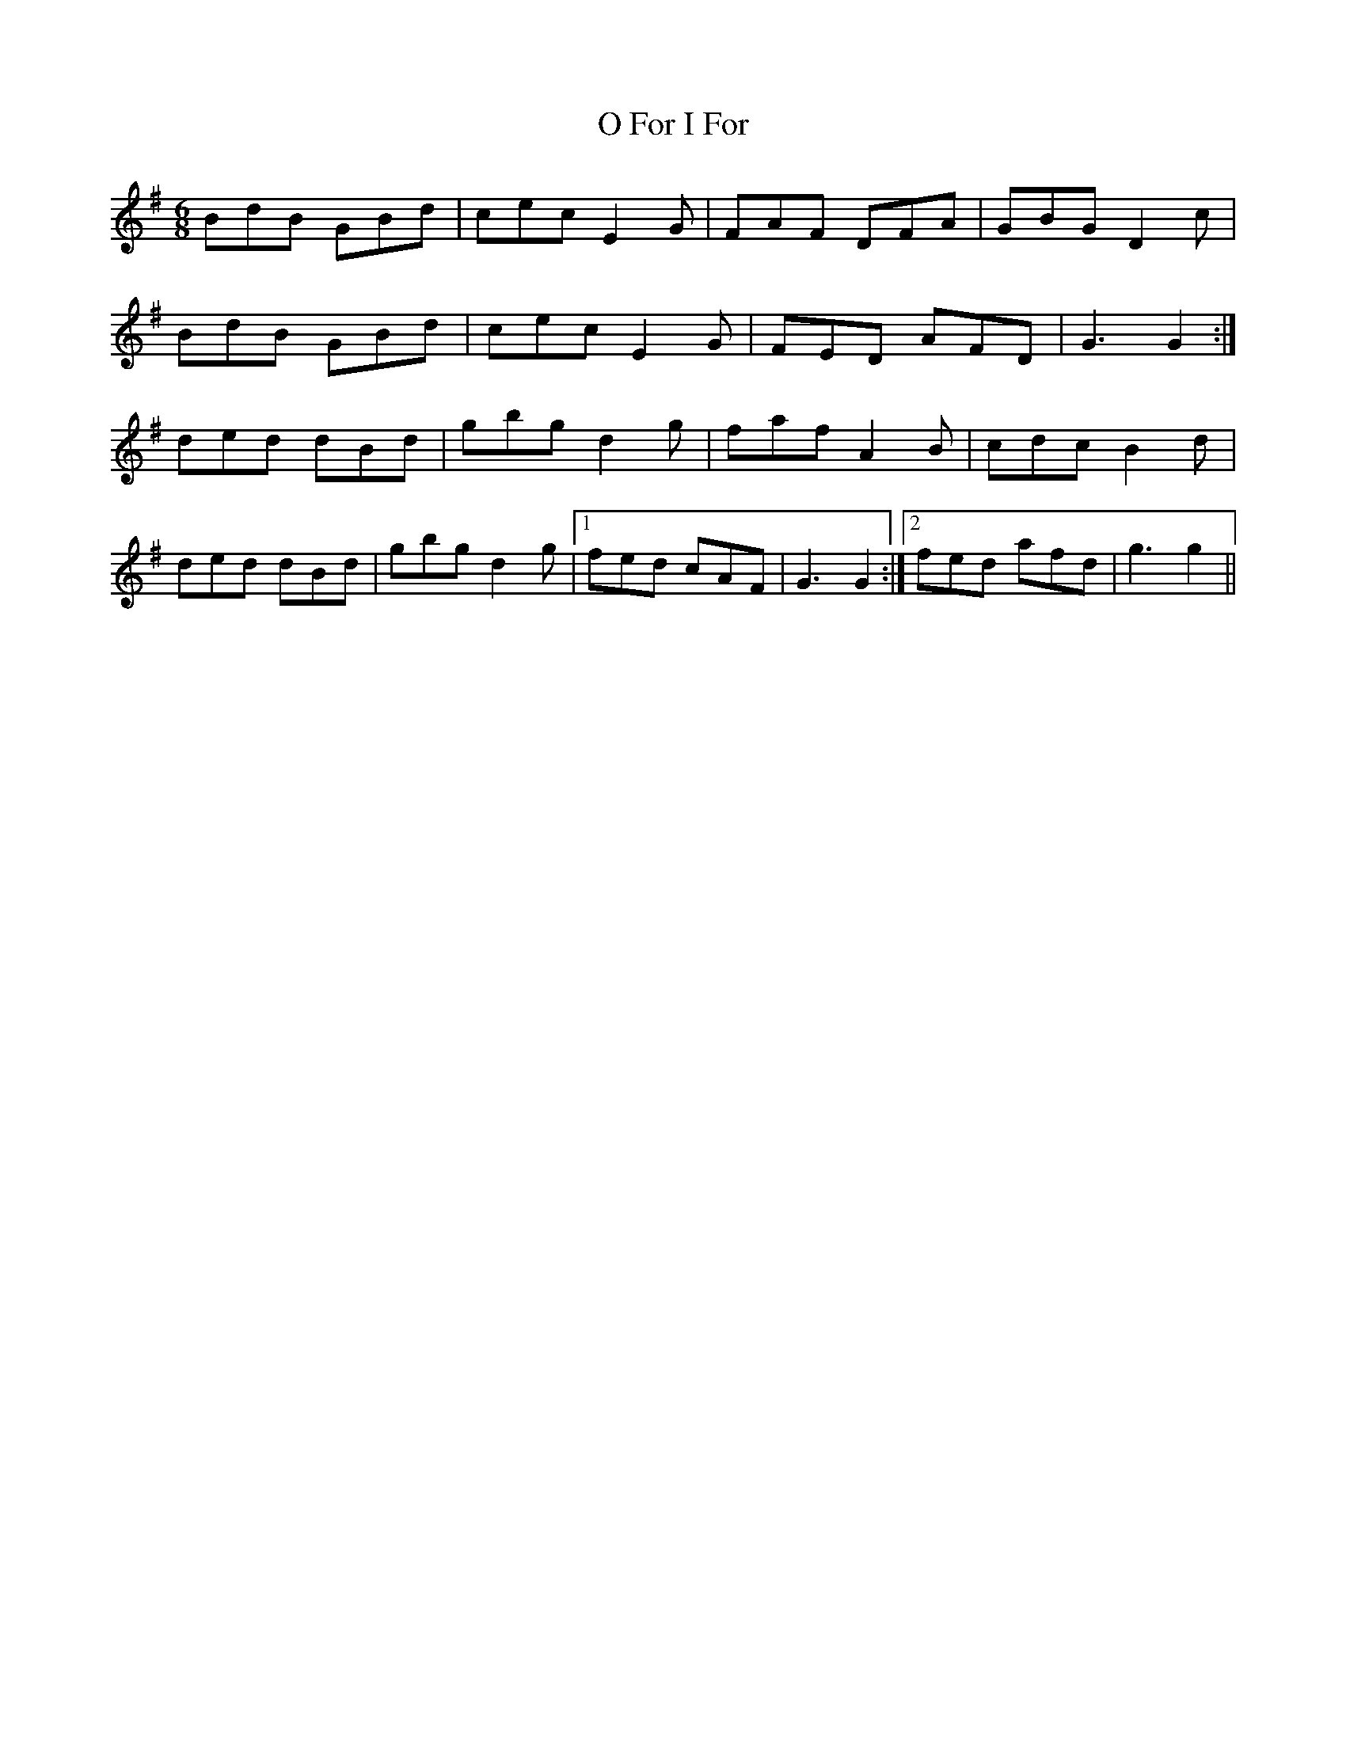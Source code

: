 X: 29759
T: O For I For
R: jig
M: 6/8
K: Gmajor
BdB GBd|cec E2 G|FAF DFA|GBG D2 c|
BdB GBd|cec E2 G|FED AFD|G3 G2:|
ded dBd|gbg d2 g|faf A2 B|cdc B2 d|
ded dBd|gbg d2 g|1 fed cAF|G3 G2:|2 fed afd|g3 g2||

